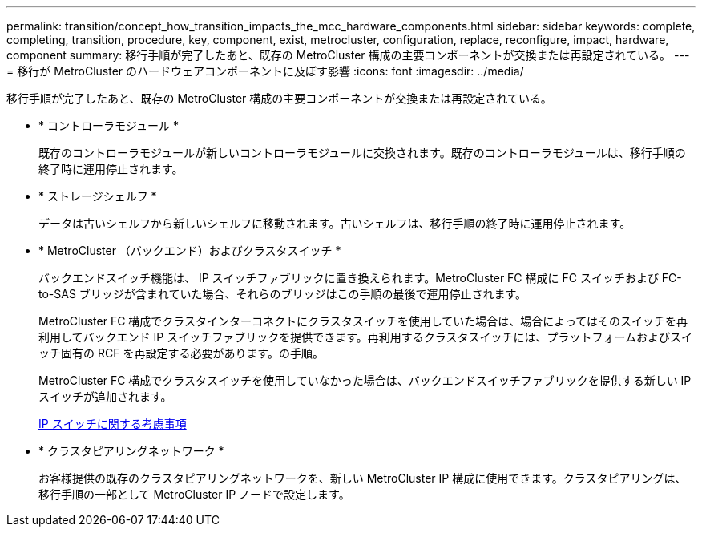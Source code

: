 ---
permalink: transition/concept_how_transition_impacts_the_mcc_hardware_components.html 
sidebar: sidebar 
keywords: complete, completing, transition, procedure, key, component, exist, metrocluster, configuration, replace, reconfigure, impact, hardware, component 
summary: 移行手順が完了したあと、既存の MetroCluster 構成の主要コンポーネントが交換または再設定されている。 
---
= 移行が MetroCluster のハードウェアコンポーネントに及ぼす影響
:icons: font
:imagesdir: ../media/


[role="lead"]
移行手順が完了したあと、既存の MetroCluster 構成の主要コンポーネントが交換または再設定されている。

* * コントローラモジュール *
+
既存のコントローラモジュールが新しいコントローラモジュールに交換されます。既存のコントローラモジュールは、移行手順の終了時に運用停止されます。

* * ストレージシェルフ *
+
データは古いシェルフから新しいシェルフに移動されます。古いシェルフは、移行手順の終了時に運用停止されます。

* * MetroCluster （バックエンド）およびクラスタスイッチ *
+
バックエンドスイッチ機能は、 IP スイッチファブリックに置き換えられます。MetroCluster FC 構成に FC スイッチおよび FC-to-SAS ブリッジが含まれていた場合、それらのブリッジはこの手順の最後で運用停止されます。

+
MetroCluster FC 構成でクラスタインターコネクトにクラスタスイッチを使用していた場合は、場合によってはそのスイッチを再利用してバックエンド IP スイッチファブリックを提供できます。再利用するクラスタスイッチには、プラットフォームおよびスイッチ固有の RCF を再設定する必要があります。の手順。

+
MetroCluster FC 構成でクラスタスイッチを使用していなかった場合は、バックエンドスイッチファブリックを提供する新しい IP スイッチが追加されます。

+
xref:concept_considerations_for_using_existing_ip_switches.adoc[IP スイッチに関する考慮事項]

* * クラスタピアリングネットワーク *
+
お客様提供の既存のクラスタピアリングネットワークを、新しい MetroCluster IP 構成に使用できます。クラスタピアリングは、移行手順の一部として MetroCluster IP ノードで設定します。


